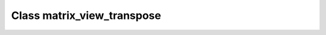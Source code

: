 Class matrix_view_transpose
===========================

.. doxygenclass:: o2scl::matrix_view_transpose
